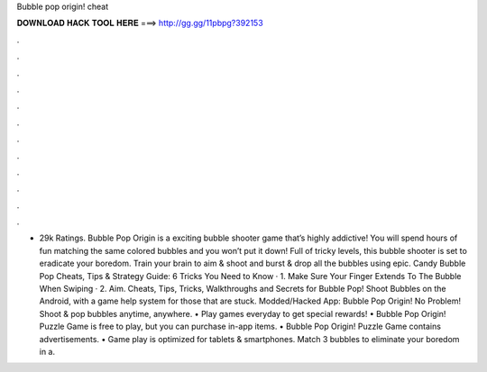 Bubble pop origin! cheat

𝐃𝐎𝐖𝐍𝐋𝐎𝐀𝐃 𝐇𝐀𝐂𝐊 𝐓𝐎𝐎𝐋 𝐇𝐄𝐑𝐄 ===> http://gg.gg/11pbpg?392153

.

.

.

.

.

.

.

.

.

.

.

.

- 29k Ratings. Bubble Pop Origin is a exciting bubble shooter game that’s highly addictive! You will spend hours of fun matching the same colored bubbles and you won’t put it down! Full of tricky levels, this bubble shooter is set to eradicate your boredom. Train your brain to aim & shoot and burst & drop all the bubbles using epic. Candy Bubble Pop Cheats, Tips & Strategy Guide: 6 Tricks You Need to Know · 1. Make Sure Your Finger Extends To The Bubble When Swiping · 2. Aim. Cheats, Tips, Tricks, Walkthroughs and Secrets for Bubble Pop! Shoot Bubbles on the Android, with a game help system for those that are stuck. Modded/Hacked App: Bubble Pop Origin! No Problem! Shoot & pop bubbles anytime, anywhere. • Play games everyday to get special rewards! • Bubble Pop Origin! Puzzle Game is free to play, but you can purchase in-app items. • Bubble Pop Origin! Puzzle Game contains advertisements. • Game play is optimized for tablets & smartphones. Match 3 bubbles to eliminate your boredom in a.